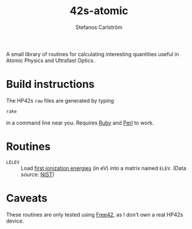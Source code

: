 #+TITLE: 42s-atomic
#+AUTHOR: Stefanos Carlström
#+EMAIL: stefanos.carlstrom@gmail.com

A small library of routines for calculating interesting quantities
useful in Atomic Physics and Ultrafast Optics.

* Build instructions
  The HP42s =raw= files are generated by typing
  #+BEGIN_SRC sh
    rake
  #+END_SRC
  in a command line near you. Requires [[http://ruby-lang.org][Ruby]] and [[https://www.perl.org][Perl]] to work.

* Routines
  * =LELEV= :: Load [[file:./eVs.txt][first ionization energies]] (in eV) into a matrix
               named =ELEV=. (Data source: [[https://www.nist.gov/pml/atomic-spectra-database][NIST]])
* Caveats
  These routines are only tested using [[http://thomasokken.com/free42/][Free42]], as I don't own a real
  HP42s device.
